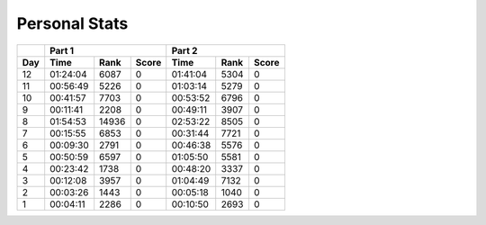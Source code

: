 .. |nbsp| unicode:: 0xA0 
   :trim:

**************************
Personal Stats
**************************

======  ========  =====  =====  ========  ====  =====
|nbsp|  Part 1                  Part 2       
------  ----------------------  ---------------------
Day     Time      Rank   Score  Time      Rank  Score
======  ========  =====  =====  ========  ====  =====
    12  01:24:04   6087      0  01:41:04  5304      0
    11  00:56:49   5226      0  01:03:14  5279      0
    10  00:41:57   7703      0  00:53:52  6796      0
     9  00:11:41   2208      0  00:49:11  3907      0
     8  01:54:53  14936      0  02:53:22  8505      0                                            
     7  00:15:55   6853      0  00:31:44  7721      0
     6  00:09:30   2791      0  00:46:38  5576      0
     5  00:50:59   6597      0  01:05:50  5581      0
     4  00:23:42   1738      0  00:48:20  3337      0
     3  00:12:08   3957      0  01:04:49  7132      0
     2  00:03:26   1443      0  00:05:18  1040      0
     1  00:04:11   2286      0  00:10:50  2693      0
======  ========  =====  =====  ========  ====  =====
